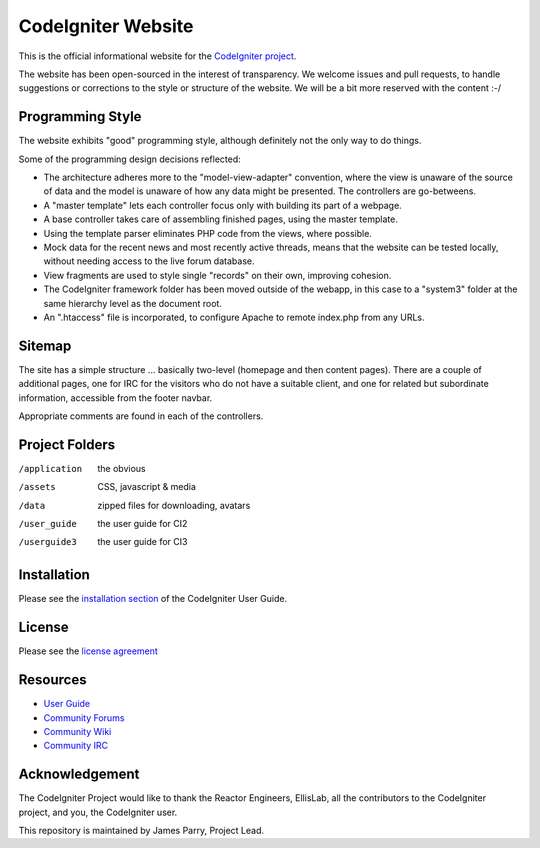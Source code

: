 ###################
CodeIgniter Website
###################

This is the official informational website for the 
`CodeIgniter project <https://github.com/bcit-ci/CodeIgniter/>`_.

The website has been open-sourced in the interest of transparency.
We welcome issues and pull requests, to handle suggestions or corrections 
to the style or structure of the website. 
We will be a bit more reserved with the content :-/

*****************
Programming Style
*****************

The website exhibits "good" programming style, although definitely not
the only way to do things. 

Some of the programming design decisions reflected:

-   The architecture adheres more to the "model-view-adapter" convention,
    where the view is unaware of the source of data and the model is unaware of
    how any data might be presented. The controllers are go-betweens.
-   A "master template" lets each controller focus 
    only with building its part of a webpage.
-   A base controller takes care of assembling finished pages, using the 
    master template.
-   Using the template parser eliminates PHP code from
    the views, where possible.
-   Mock data for the recent news and most recently active threads, means
    that the website can be tested locally, without needing access to 
    the live forum database.
-   View fragments are used to style single "records" on their own,
    improving cohesion.
-   The CodeIgniter framework folder has been moved outside of the webapp,
    in this case to a "system3" folder at the same hierarchy level as the 
    document root.
-   An ".htaccess" file is incorporated, to configure Apache to remote
    index.php from any URLs.

*******
Sitemap
*******

The site has a simple structure ... basically two-level 
(homepage and then content pages). 
There are a couple of additional pages, one for IRC for the visitors 
who do not have a suitable client, and
one for related but subordinate information, accessible from the footer navbar.

Appropriate comments are found in each of the controllers.

***************
Project Folders
***************

/application    the obvious
/assets         CSS, javascript & media
/data           zipped files for downloading, avatars
/user_guide     the user guide for CI2
/userguide3     the user guide for CI3


************
Installation
************

Please see the 
`installation section <http://codeigniter.com/userguide3/installation/index.html>`_
of the CodeIgniter User Guide.

*******
License
*******

Please see the `license
agreement <http://codeigniter.com/userguide3/license.html>`_

*********
Resources
*********

-  `User Guide <http://codeigniter.com/userguide3/>`_
-  `Community Forums <https://forum.codeigniter.com/>`_
-  `Community Wiki <https://github.com/bcit-ci/CodeIgniter/wiki/>`_
-  `Community IRC <http://codeigniter.com/irc>`_

***************
Acknowledgement
***************

The CodeIgniter Project would like to thank the Reactor Engineers, EllisLab, 
all the contributors to the CodeIgniter project, and you, the CodeIgniter user.

This repository is maintained by James Parry, Project Lead.